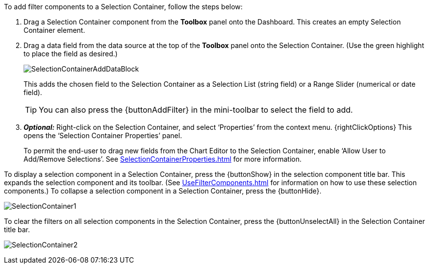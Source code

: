To add filter components to a Selection Container, follow the steps below:

. Drag a Selection Container component from the *Toolbox* panel onto the Dashboard. This creates an empty Selection Container element.

. Drag a data field from the data source at the top of the *Toolbox* panel onto the Selection Container. (Use the green highlight to place the field as desired.)
+
image:SelectionContainerAddDataBlock.png[]
+
This adds the chosen field to the Selection Container as a Selection List (string field) or a Range Slider (numerical or date field).
+
TIP: You can also press the {buttonAddFilter} in the mini-toolbar to select the field to add.

. *_Optional:_*  Right-click on the Selection Container, and select ‘Properties’ from the context menu. {rightClickOptions} This opens the ‘Selection Container Properties’ panel.
+
To permit the end-user to drag new fields from the Chart Editor to the Selection Container, enable ‘Allow User to Add/Remove Selections’. See xref:SelectionContainerProperties.adoc[] for more information.

To display a selection component in a Selection Container, press the {buttonShow} in the selection component title bar. This expands the selection component and its toolbar. (See xref:UseFilterComponents.adoc[] for information on how to use these selection components.) To collapse a selection component in a Selection Container, press the {buttonHide}.

image:SelectionContainer1.png[]

To clear the filters on all selection components in the Selection Container, press the {buttonUnselectAll} in the Selection Container title bar.

image:SelectionContainer2.png[]